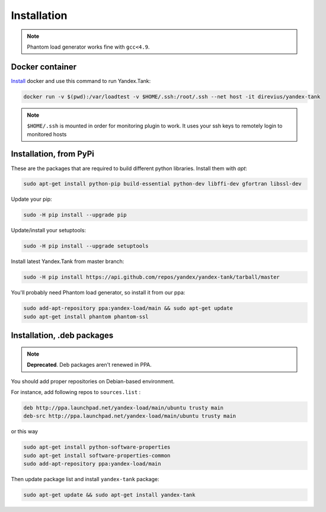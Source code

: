 ============
Installation
============

.. note::

  Phantom load generator works fine with ``gcc<4.9``.

****************
Docker container
****************

`Install <https://www.docker.com/products/overview>`_ docker and use this command to run Yandex.Tank:

.. code-block:: bash

    docker run -v $(pwd):/var/loadtest -v $HOME/.ssh:/root/.ssh --net host -it direvius/yandex-tank

.. note::

  ``$HOME/.ssh`` is mounted in order for monitoring plugin to work. It uses your ssh keys to remotely login to monitored hosts

************************
Installation, from PyPi
************************

These are the packages that are required to build different python libraries. Install them with `apt`:

.. code-block:: bash

    sudo apt-get install python-pip build-essential python-dev libffi-dev gfortran libssl-dev

Update your pip:

.. code-block:: bash

    sudo -H pip install --upgrade pip

Update/install your setuptools:

.. code-block:: bash

    sudo -H pip install --upgrade setuptools

Install latest Yandex.Tank from master branch:

.. code-block:: bash

    sudo -H pip install https://api.github.com/repos/yandex/yandex-tank/tarball/master

You'll probably need Phantom load generator, so install it from our ppa:

.. code-block:: bash

    sudo add-apt-repository ppa:yandex-load/main && sudo apt-get update
    sudo apt-get install phantom phantom-ssl

****************************
Installation, .deb packages
****************************

.. note::
    
    **Deprecated**. Deb packages aren't renewed in PPA. 

You should add proper repositories on Debian-based environment.

For instance, add following repos to ``sources.list`` :

.. code-block:: bash

    deb http://ppa.launchpad.net/yandex-load/main/ubuntu trusty main
    deb-src http://ppa.launchpad.net/yandex-load/main/ubuntu trusty main

or this way

.. code-block:: bash

    sudo apt-get install python-software-properties
    sudo apt-get install software-properties-common
    sudo add-apt-repository ppa:yandex-load/main

Then update package list and install ``yandex-tank`` package:

.. code-block:: bash

    sudo apt-get update && sudo apt-get install yandex-tank
